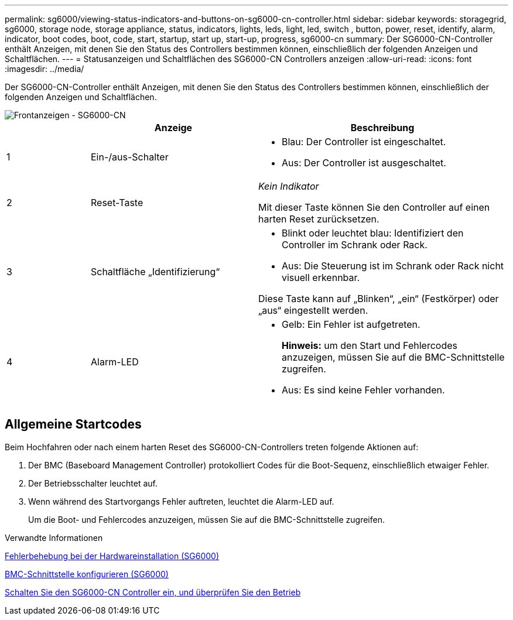 ---
permalink: sg6000/viewing-status-indicators-and-buttons-on-sg6000-cn-controller.html 
sidebar: sidebar 
keywords: storagegrid, sg6000, storage node, storage appliance, status, indicators, lights, leds, light, led, switch , button, power, reset, identify, alarm, indicator, boot codes, boot, code, start, startup, start up, start-up, progress, sg6000-cn 
summary: Der SG6000-CN-Controller enthält Anzeigen, mit denen Sie den Status des Controllers bestimmen können, einschließlich der folgenden Anzeigen und Schaltflächen. 
---
= Statusanzeigen und Schaltflächen des SG6000-CN Controllers anzeigen
:allow-uri-read: 
:icons: font
:imagesdir: ../media/


[role="lead"]
Der SG6000-CN-Controller enthält Anzeigen, mit denen Sie den Status des Controllers bestimmen können, einschließlich der folgenden Anzeigen und Schaltflächen.

image::../media/sg6000_cn_front_indicators.gif[Frontanzeigen - SG6000-CN]

[cols="1a,2a,3a"]
|===
|  | Anzeige | Beschreibung 


 a| 
1
 a| 
Ein-/aus-Schalter
 a| 
* Blau: Der Controller ist eingeschaltet.
* Aus: Der Controller ist ausgeschaltet.




 a| 
2
 a| 
Reset-Taste
 a| 
_Kein Indikator_

Mit dieser Taste können Sie den Controller auf einen harten Reset zurücksetzen.



 a| 
3
 a| 
Schaltfläche „Identifizierung“
 a| 
* Blinkt oder leuchtet blau: Identifiziert den Controller im Schrank oder Rack.
* Aus: Die Steuerung ist im Schrank oder Rack nicht visuell erkennbar.


Diese Taste kann auf „Blinken“, „ein“ (Festkörper) oder „aus“ eingestellt werden.



 a| 
4
 a| 
Alarm-LED
 a| 
* Gelb: Ein Fehler ist aufgetreten.
+
*Hinweis:* um den Start und Fehlercodes anzuzeigen, müssen Sie auf die BMC-Schnittstelle zugreifen.

* Aus: Es sind keine Fehler vorhanden.


|===


== Allgemeine Startcodes

Beim Hochfahren oder nach einem harten Reset des SG6000-CN-Controllers treten folgende Aktionen auf:

. Der BMC (Baseboard Management Controller) protokolliert Codes für die Boot-Sequenz, einschließlich etwaiger Fehler.
. Der Betriebsschalter leuchtet auf.
. Wenn während des Startvorgangs Fehler auftreten, leuchtet die Alarm-LED auf.
+
Um die Boot- und Fehlercodes anzuzeigen, müssen Sie auf die BMC-Schnittstelle zugreifen.



.Verwandte Informationen
xref:troubleshooting-hardware-installation.adoc[Fehlerbehebung bei der Hardwareinstallation (SG6000)]

xref:configuring-bmc-interface-sg6000.adoc[BMC-Schnittstelle konfigurieren (SG6000)]

xref:powering-on-sg6000-cn-controller-and-verifying-operation.adoc[Schalten Sie den SG6000-CN Controller ein, und überprüfen Sie den Betrieb]
